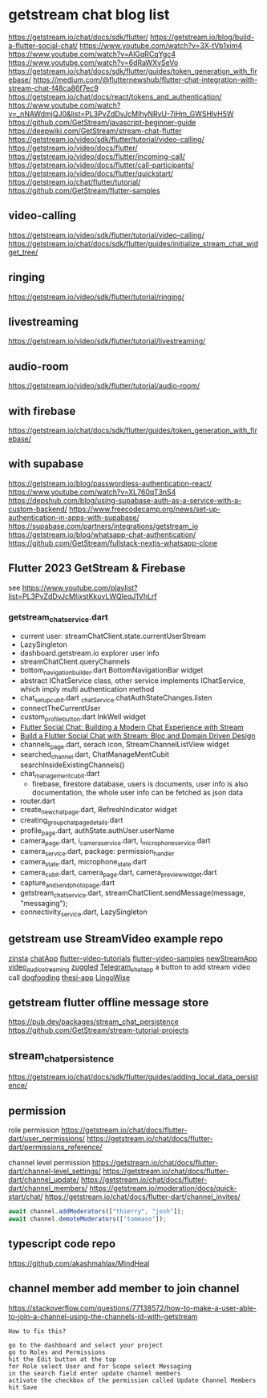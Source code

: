 * getstream chat blog list

https://getstream.io/chat/docs/sdk/flutter/
https://getstream.io/blog/build-a-flutter-social-chat/
https://www.youtube.com/watch?v=3X-tVb1xim4
https://www.youtube.com/watch?v=AlGqRCqYgc4
https://www.youtube.com/watch?v=6dRaWXvSeVo
https://getstream.io/chat/docs/sdk/flutter/guides/token_generation_with_firebase/
https://medium.com/@flutternewshub/flutter-chat-integration-with-stream-chat-f48ca86f7ec9
https://getstream.io/chat/docs/react/tokens_and_authentication/
https://www.youtube.com/watch?v=_nNAWdmjQJ0&list=PL3PvZdDvJcMIhyNRvU-7iHm_GWSHlvH5W
https://github.com/GetStream/javascript-beginner-guide
https://deepwiki.com/GetStream/stream-chat-flutter
https://getstream.io/video/sdk/flutter/tutorial/video-calling/
https://getstream.io/video/docs/flutter/
https://getstream.io/video/docs/flutter/incoming-call/
https://getstream.io/video/docs/flutter/call-participants/
https://getstream.io/video/docs/flutter/quickstart/
https://getstream.io/chat/flutter/tutorial/
https://github.com/GetStream/flutter-samples

** video-calling
https://getstream.io/video/sdk/flutter/tutorial/video-calling/
https://getstream.io/chat/docs/sdk/flutter/guides/initialize_stream_chat_widget_tree/

** ringing
https://getstream.io/video/sdk/flutter/tutorial/ringing/

** livestreaming
https://getstream.io/video/sdk/flutter/tutorial/livestreaming/

** audio-room
https://getstream.io/video/sdk/flutter/tutorial/audio-room/

** with firebase

https://getstream.io/chat/docs/sdk/flutter/guides/token_generation_with_firebase/

** with supabase

https://getstream.io/blog/passwordless-authentication-react/
https://www.youtube.com/watch?v=XL760qT3nS4
https://depshub.com/blog/using-supabase-auth-as-a-service-with-a-custom-backend/
https://www.freecodecamp.org/news/set-up-authentication-in-apps-with-supabase/
https://supabase.com/partners/integrations/getstream_io
https://getstream.io/blog/whatsapp-chat-authentication/
https://github.com/GetStream/fullstack-nextjs-whatsapp-clone

** Flutter 2023 GetStream & Firebase

see https://www.youtube.com/playlist?list=PL3PvZdDvJcMIixstKkuvLWQleqJ1VhLrf

*** getstream_chat_service.dart
- current user: streamChatClient.state.currentUserStream
- LazySingleton
- dashboard.getstream.io explorer user info
- streamChatClient.queryChannels
- bottom_navigation_builder.dart BottomNavigationBar widget
- abstract IChatService class, other service implements IChatService, which imply multi authentication method
- chat_setup_cubit.dart _chatService.chatAuthStateChanges.listen
- connectTheCurrentUser
- custom_profile_button.dart InkWell widget
- [[https://getstream.io/blog/flutter-social-chat/][Flutter Social Chat: Building a Modern Chat Experience with Stream]]
- [[https://getstream.io/blog/build-a-flutter-social-chat/][Build a Flutter Social Chat with Stream: Bloc and Domain Driven Design]]
- channels_page.dart, serach icon, StreamChannelListView widget
- searched_channel.dart, ChatManageMentCubit searchInsideExistingChannels()
- chat_management_cubit.dart
  - firebase, firestore database, users is documents, user info is also documentation, the whole user info can be fetched as json data
- router.dart
- create_new_chat_page.dart, RefreshIndicator widget
- creating_group_chat_page_details.dart
- profile_page.dart, authState.authUser.userName
- camera_page.dart, i_camera_service.dart, i_microphone_service.dart
- camera_service.dart, package: permission_handler
- camera_state.dart, microphone_state.dart
- camera_cubit.dart, camera_page.dart, camera_preview_widget.dart
- capture_and_send_photo_page.dart
- getstream_chat_service.dart, streamChatClient.sendMessage(message, "messaging");
- connectivity_service.dart, LazySingleton

** getstream use StreamVideo example repo

[[https://github.com/klilmhdi/zinsta][zinsta]]
[[https://github.com/Aadi1245/chatApp][chatApp]]
[[https://github.com/GetStream/flutter-video-tutorials][flutter-video-tutorials]]
[[https://github.com/GetStream/flutter-video-samples][flutter-video-samples]]
[[https://github.com/SwargamVinayKumar/newStreamApp][newStreamApp]]
[[https://github.com/MamikonP/video_audio_streaming][video_audio_streaming]]
[[https://github.com/maniraj1234/zuggled][zuggled]]
[[https://github.com/DuongVoAnhTai/Telegram_chat_app][Telegram_chat_app]]
a button to add stream video call
[[https://github.com/GetStream/stream-video-flutter/tree/main/dogfooding][dogfooding]]
[[https://github.com/Carmeldj/thesi-app][thesi-app]]
[[https://github.com/AGaafar7/LingoWise][LingoWise]]

** getstream flutter offline message store

https://pub.dev/packages/stream_chat_persistence
https://github.com/GetStream/stream-tutorial-projects

** stream_chat_persistence

https://getstream.io/chat/docs/sdk/flutter/guides/adding_local_data_persistence/

** permission

role permission
https://getstream.io/chat/docs/flutter-dart/user_permissions/
https://getstream.io/chat/docs/flutter-dart/permissions_reference/

channel level permission
https://getstream.io/chat/docs/flutter-dart/channel-level_settings/
https://getstream.io/chat/docs/flutter-dart/channel_update/
https://getstream.io/chat/docs/flutter-dart/channel_members/
https://getstream.io/moderation/docs/quick-start/chat/
https://getstream.io/chat/docs/flutter-dart/channel_invites/

#+begin_src typescript
await channel.addModerators(["thierry", "josh"]);
await channel.demoteModerators(["tommaso"]);
#+end_src

** typescript code repo

https://github.com/akashmahlax/MindHeal

** channel member add member to join channel

https://stackoverflow.com/questions/77138572/how-to-make-a-user-able-to-join-a-channel-using-the-channels-id-with-getstream

#+begin_example
How to fix this?

go to the dashboard and select your project
go to Roles and Permissions
hit the Edit button at the top
for Role select User and for Scope select Messaging
in the search field enter update channel members
activate the checkbox of the permission called Update Channel Members
hit Save
#+end_example